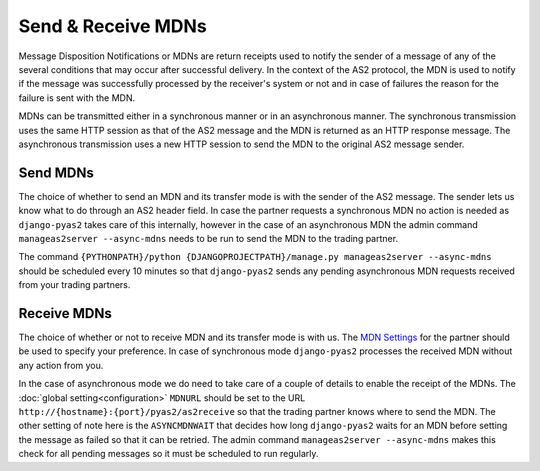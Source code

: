 Send & Receive MDNs
===================
Message Disposition Notifications or MDNs are return receipts used to notify the sender of a message of any of
the several conditions that may occur after successful delivery. In the context of the AS2 protocol, the MDN is used
to notify if the message was successfully processed by the receiver's system or not and in case of failures the
reason for the failure is sent with the MDN.

MDNs can be transmitted either in a synchronous manner or in an asynchronous manner. The synchronous transmission uses
the same HTTP session as that of the AS2 message and the MDN is returned as an HTTP response message. The asynchronous
transmission uses a new HTTP session to send the MDN to the original AS2 message sender.

Send MDNs
---------
The choice of whether to send an MDN and its transfer mode is with the sender of the AS2 message. The sender lets us know what
to do through an AS2 header field. In case the partner requests a synchronous MDN no action is needed as ``django-pyas2``
takes care of this internally, however in the case of an asynchronous MDN the admin command ``manageas2server --async-mdns`` needs to be
run to send the MDN to the trading partner.

The command ``{PYTHONPATH}/python {DJANGOPROJECTPATH}/manage.py manageas2server --async-mdns`` should be scheduled every 10 minutes so
that ``django-pyas2`` sends any pending asynchronous MDN requests received from your trading partners.

Receive MDNs
------------
The choice of whether or not to receive MDN and its transfer mode is with us. The `MDN Settings <partners.html#mdn-settings>`__
for the partner should be used to specify your preference. In case of synchronous mode ``django-pyas2`` processes the received MDN
without any action from you.

In the case of asynchronous mode we do need to take care of a couple of details to enable the receipt of the MDNs.
The :doc:`global setting<configuration>` ``MDNURL`` should be set to the URL ``http://{hostname}:{port}/pyas2/as2receive``
so that the trading partner knows where to send the MDN. The other setting of note here is the ``ASYNCMDNWAIT``
that decides how long ``django-pyas2`` waits for an MDN before setting the message as failed so that it can be retried. The admin
command ``manageas2server --async-mdns`` makes this check for all pending messages so it must be scheduled to run regularly.
